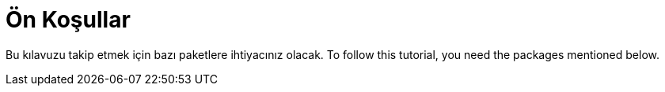 [[on-kosullar]]
= Ön Koşullar

Bu kılavuzu takip etmek için bazı paketlere ihtiyacınız olacak.
To follow this tutorial, you need the packages mentioned below.

ifdef::community[]
NOTE: Bazı paketler varsayılan olarak şu sistemlerde kuruludur:
https://getfedora.org/[Fedora], https://www.centos.org/[CentOS] ve
https://www.redhat.com/en/technologies/linux-platforms[RHEL]. 
Bu paketler hangi araçların kullanıldığını açıkça göstermek için listelenmiştir. 
endif::community[]

ifdef::rhel[]
NOTE: İhtiyaç duyulan paketlerden bazıları https://www.redhat.com/en/technologies/linux-platforms[RHEL] sisteminizde kuruludur. 
Bu paketler hangi araçların kullanıldığını açıkça göstermek için listelenmiştir. 
endif::rhel[]

ifdef::community[]
Fedora, CentOS 8 ve RHEL 8 üzerinde:

[source,bash]
----
$ dnf install gcc rpm-build rpm-devel rpmlint make python bash coreutils diffutils patch rpmdevtools
----

CentOS 7 ve RHEL 7 üzerinde:

[source,bash]
----
$ yum install gcc rpm-build rpm-devel rpmlint make python bash coreutils diffutils patch rpmdevtools
----
endif::community[]

ifdef::rhel[]
[source,bash]
----
$ yum install gcc rpm-build rpm-devel rpmlint make python bash coreutils diffutils patch rpmdevtools
----
endif::rhel[]
